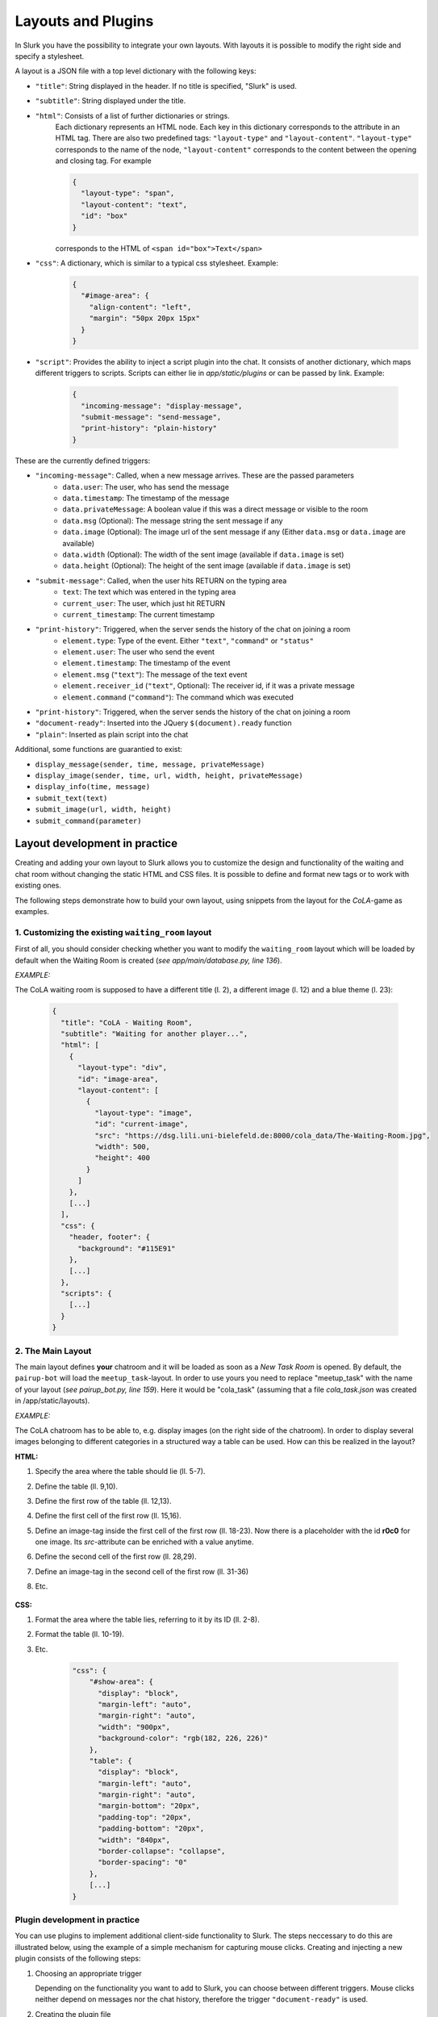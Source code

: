 .. _slurk_layouts:

=========================================
Layouts and Plugins
=========================================

In Slurk you have the possibility to integrate your own layouts.
With layouts it is possible to modify the right side and specify a stylesheet.

A layout is a JSON file with a top level dictionary with the following keys:

- ``"title"``: String displayed in the header. If no title is specified, "Slurk" is used.
- ``"subtitle"``: String displayed under the title.
- ``"html"``: Consists of a list of further dictionaries or strings.
    Each dictionary represents an HTML node.  Each key in this dictionary corresponds to the attribute in an HTML tag. There are also two predefined tags: ``"layout-type"`` and ``"layout-content"``. ``"layout-type"`` corresponds to the name of the node, ``"layout-content"`` corresponds to the content between the opening and closing tag. For example

    .. code-block:: json

      {
        "layout-type": "span",
        "layout-content": "text",
        "id": "box"
      }

    corresponds to the HTML of ``<span id="box">Text</span>``
- ``"css"``: A dictionary, which is similar to a typical css stylesheet. Example:
    .. code-block:: json

       {
         "#image-area": {
           "align-content": "left",
           "margin": "50px 20px 15px"
         }
       }
- ``"script"``: Provides the ability to inject a script plugin into the chat. It consists of another dictionary, which maps different triggers to scripts. Scripts can either lie in *app/static/plugins* or can be passed by link. Example:

    .. code-block:: json

      {
        "incoming-message": "display-message",
        "submit-message": "send-message",
        "print-history": "plain-history"
      }

These are the currently defined triggers:

- ``"incoming-message"``: Called, when a new message arrives. These are the passed parameters
    - ``data.user``: The user, who has send the message
    - ``data.timestamp``: The timestamp of the message
    - ``data.privateMessage``: A boolean value if this was a direct message or visible to the room
    - ``data.msg`` (Optional): The message string the sent message if any
    - ``data.image`` (Optional): The image url of the sent message if any (Either ``data.msg`` or ``data.image`` are available)
    - ``data.width`` (Optional): The width of the sent image (available if ``data.image`` is set)
    - ``data.height`` (Optional): The height of the sent image (available if ``data.image`` is set)
- ``"submit-message"``: Called, when the user hits RETURN on the typing area
    - ``text``: The text which was entered in the typing area
    - ``current_user``: The user, which just hit RETURN
    - ``current_timestamp``: The current timestamp
- ``"print-history"``: Triggered, when the server sends the history of the chat on joining a room
    - ``element.type``: Type of the event. Either ``"text"``, ``"command"`` or ``"status"``
    - ``element.user``: The user who send the event
    - ``element.timestamp``: The timestamp of the event
    - ``element.msg`` (``"text"``): The message of the text event
    - ``element.receiver_id`` (``"text"``, Optional): The receiver id, if it was a private message
    - ``element.command`` (``"command"``): The command which was executed
- ``"print-history"``: Triggered, when the server sends the history of the chat on joining a room
- ``"document-ready"``: Inserted into the JQuery ``$(document).ready`` function
- ``"plain"``: Inserted as plain script into the chat

Additional, some functions are guarantied to exist:

- ``display_message(sender, time, message, privateMessage)``
- ``display_image(sender, time, url, width, height, privateMessage)``
- ``display_info(time, message)``
- ``submit_text(text)``
- ``submit_image(url, width, height)``
- ``submit_command(parameter)``


******************************
Layout development in practice
******************************

Creating and adding your own layout to Slurk allows you to customize the design and functionality of the waiting and chat room without changing the static HTML and CSS files. It is possible to define and format new tags or to work with existing ones.

The following steps demonstrate how to build your own layout, using snippets from the layout for the *CoLA*-game as examples.

1. Customizing the existing ``waiting_room`` layout
---------------------------------------------------

First of all, you should consider checking whether you want to modify the ``waiting_room`` layout which will be loaded by default when the Waiting Room is created (*see app/main/database.py, line 136*).

*EXAMPLE:*

The CoLA waiting room is supposed to have a different title (l. 2), a different image (l. 12) and a blue theme (l. 23):

    .. code-block:: json

        {
          "title": "CoLA - Waiting Room",
          "subtitle": "Waiting for another player...",
          "html": [
            {
              "layout-type": "div",
              "id": "image-area",
              "layout-content": [
                {
                  "layout-type": "image",
                  "id": "current-image",
                  "src": "https://dsg.lili.uni-bielefeld.de:8000/cola_data/The-Waiting-Room.jpg",
                  "width": 500,
                  "height": 400
                }
              ]
            },
            [...]
          ],
          "css": {
            "header, footer": {
              "background": "#115E91"
            },
            [...]
          },
          "scripts": {
            [...]
          }
        }



2. The Main Layout
------------------

The main layout defines **your** chatroom and it will be loaded as soon as a *New Task Room* is opened.
By default, the ``pairup-bot`` will load the ``meetup_task``-layout.
In order to use yours you need to replace "meetup_task" with the name of your layout (*see pairup_bot.py, line 159*).
Here it would be "cola_task" (assuming that a file *cola_task.json* was created in /app/static/layouts).

*EXAMPLE:*

The CoLA chatroom has to be able to, e.g. display images (on the right side of the chatroom). In order to display several images belonging to different categories in a structured way a table can be used. How can this be realized in the layout?

**HTML:**

1. Specify the area where the table should lie (ll. 5-7).
2. Define the table (ll. 9,10).
3. Define the first row of the table (ll. 12,13).
4. Define the first cell of the first row (ll. 15,16).
5. Define an image-tag inside the first cell of the first row (ll. 18-23).
   Now there is a placeholder with the id **r0c0** for one image. Its *src*-attribute can be enriched with a value anytime.
6. Define the second cell of the first row (ll. 28,29).
7. Define an image-tag in the second cell of the first row (ll. 31-36)
8. Etc.

    .. code-block:: json
        {
          "title": "CoLA - Chatroom",
          "html": [
            {
              "layout-type": "div",
              "id": "show-area",
              "layout-content": [
                {
                  "layout-type": "table",
                  "layout-content": [
                    {
                      "layout-type": "tr",
                      "layout-content": [
                        {
                          "layout-type": "td",
                          "layout-content": [
                            {
                              "layout-type": "image",
                              "id": "r0c0",
                              "src": "",
                              "class": "hidden",
                              "width": 128,
                              "height": 128
                            }
                          ]
                        },
                        {
                          "layout-type": "td",
                          "layout-content": [
                            {
                              "layout-type": "image",
                              "id": "r0c1",
                              "src": "",
                              "class": "hidden",
                              "width": 128,
                              "height": 128
                            } 
                          ]
                        },
                        [...]
                    ]}
                ]}
            ]}
        ]}

**CSS:**

1. Format the area where the table lies, referring to it by its ID (ll. 2-8).
2. Format the table (ll. 10-19).
3. Etc.

    .. code-block:: json

        "css": {
            "#show-area": {
              "display": "block",
              "margin-left": "auto",
              "margin-right": "auto",
              "width": "900px",
              "background-color": "rgb(182, 226, 226)"
            },
            "table": {
              "display": "block",
              "margin-left": "auto",
              "margin-right": "auto",
              "margin-bottom": "20px",
              "padding-top": "20px",
              "padding-bottom": "20px",
              "width": "840px",
              "border-collapse": "collapse",
              "border-spacing": "0"
            },
            [...]
        }



Plugin development in practice
------------------------------

You can use plugins to implement additional client-side functionality to Slurk. The steps neccessary to do this are illustrated below, using the example of a simple mechanism for capturing mouse clicks. Creating and injecting a new plugin consists of the following steps:

1)  Choosing an appropriate trigger

    Depending on the functionality you want to add to Slurk, you can choose between different triggers. Mouse clicks neither depend on messages nor the chat history, therefore the trigger ``"document-ready"`` is used.

2)  Creating the plugin file

    Create a new JavaScript file and save it in the directory */app/static/plugins*, using an appropriate name (e.g. "mouse-clicks.js").

    Add the necessary code to the file:

      .. codeblock:: javascript

          var mousePos = {x:undefined, y:undefined};
          var offset;

          function getPosition (e, area) {
              offset = $(area).offset();
              mousePos.x = e.clientX - offset.left;
              mousePos.y = e.clientY - offset.top;
              }

          $("#current-image").click(function(evt){
              getPosition(evt, "#current-image");
              socket.emit('mousePosition', {
                  type:'click',
                  element:"#current-image",
                  coordinates:mousePos,
                  room:self_room
              });
          });

3)  Injecting the plugin

    Inject your plugin to Slurk by adding trigger and plugin (without the file extension) to the ``"script"`` dictionary in the layout file you're using:

      .. codeblock:: json

        "script": {
          "document-ready": "mouse-clicks"
        }

    The JavaScript code is now embedded as follows:

    .. codeblock:: javascript

        $(document).ready(function(){

          var mousePosition = {x:undefined, y:undefined};
          var offset;

          function getPosition (e, area) {
            [...]
          }

          $("#current-image").click(function(evt){
            [...]
          });

        });
